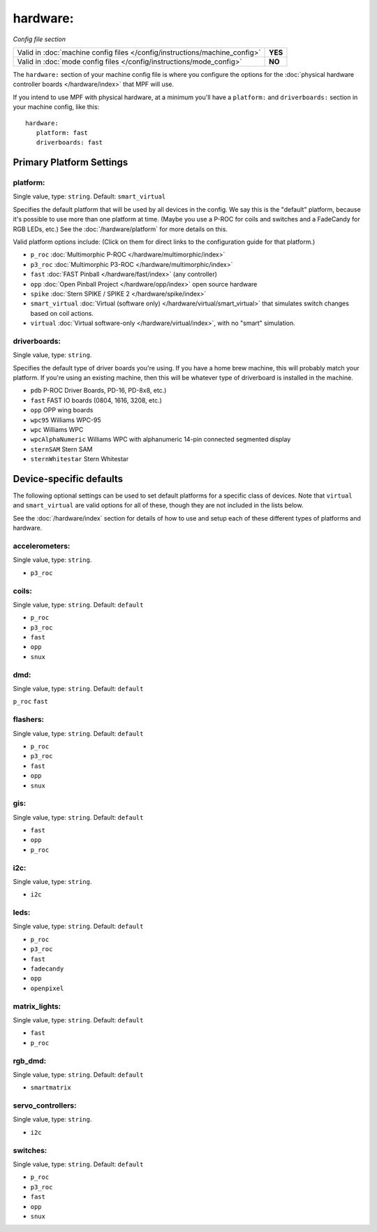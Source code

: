 hardware:
=========

*Config file section*

+----------------------------------------------------------------------------+---------+
| Valid in :doc:`machine config files </config/instructions/machine_config>` | **YES** |
+----------------------------------------------------------------------------+---------+
| Valid in :doc:`mode config files </config/instructions/mode_config>`       | **NO**  |
+----------------------------------------------------------------------------+---------+

The ``hardware:`` section of your machine config file is where you configure
the options for the :doc:`physical hardware controller boards </hardware/index>`
that MPF will use.

If you intend to use MPF with physical hardware, at a minimum you'll have a
``platform:`` and ``driverboards:`` section in your machine config, like this:

::

   hardware:
      platform: fast
      driverboards: fast

Primary Platform Settings
-------------------------


platform:
~~~~~~~~~
Single value, type: ``string``. Default: ``smart_virtual``

Specifies the default platform that will be used by all devices in the config.
We say this is the "default" platform, because it's possible to use more than
one platform at time. (Maybe you use a P-ROC for coils and switches and a
FadeCandy for RGB LEDs, etc.) See the :doc:`/hardware/platform` for more
details on this.

Valid platform options include: (Click on them for direct links to the
configuration guide for that platform.)

+ ``p_roc`` :doc:`Multimorphic P-ROC </hardware/multimorphic/index>`
+ ``p3_roc`` :doc:`Multimorphic P3-ROC </hardware/multimorphic/index>`
+ ``fast`` :doc:`FAST Pinball </hardware/fast/index>` (any controller)
+ ``opp`` :doc:`Open Pinball Project </hardware/opp/index>` open source hardware
+ ``spike`` :doc:`Stern SPIKE / SPIKE 2 </hardware/spike/index>`
+ ``smart_virtual`` :doc:`Virtual (software only) </hardware/virtual/smart_virtual>`
  that simulates switch changes based on coil actions.
+ ``virtual`` :doc:`Virtual software-only </hardware/virtual/index>`, with no
  "smart" simulation.

driverboards:
~~~~~~~~~~~~~
Single value, type: ``string``.

Specifies the default type of driver boards you're using. If you have a home
brew machine, this will probably match your platform. If you're using an
existing machine, then this will be whatever type of driverboard is installed
in the machine.

+ ``pdb`` P-ROC Driver Boards, PD-16, PD-8x8, etc.)
+ ``fast`` FAST IO boards (0804, 1616, 3208, etc.)
+ ``opp`` OPP wing boards
+ ``wpc95`` Williams WPC-95
+ ``wpc`` Williams WPC
+ ``wpcAlphaNumeric`` Williams WPC with alphanumeric 14-pin connected segmented
  display
+ ``sternSAM`` Stern SAM
+ ``sternWhitestar`` Stern Whitestar

Device-specific defaults
------------------------

The following optional settings can be used to set default platforms for a
specific class of devices. Note that ``virtual`` and ``smart_virtual`` are
valid options for all of these, though they are not included in the lists
below.

See the :doc:`/hardware/index` section for details of how to use and setup
each of these different types of platforms and hardware.

accelerometers:
~~~~~~~~~~~~~~~
Single value, type: ``string``.

+ ``p3_roc``

coils:
~~~~~~
Single value, type: ``string``. Default: ``default``

+ ``p_roc``
+ ``p3_roc``
+ ``fast``
+ ``opp``
+ ``snux``

dmd:
~~~~
Single value, type: ``string``. Default: ``default``

``p_roc``
``fast``



flashers:
~~~~~~~~~
Single value, type: ``string``. Default: ``default``

+ ``p_roc``
+ ``p3_roc``
+ ``fast``
+ ``opp``
+ ``snux``

gis:
~~~~
Single value, type: ``string``. Default: ``default``

+ ``fast``
+ ``opp``
+ ``p_roc``

i2c:
~~~~
Single value, type: ``string``.

+ ``i2c``

leds:
~~~~~
Single value, type: ``string``. Default: ``default``

+ ``p_roc``
+ ``p3_roc``
+ ``fast``
+ ``fadecandy``
+ ``opp``
+ ``openpixel``

matrix_lights:
~~~~~~~~~~~~~~
Single value, type: ``string``. Default: ``default``

+ ``fast``
+ ``p_roc``

rgb_dmd:
~~~~~~~~
Single value, type: ``string``. Default: ``default``

+ ``smartmatrix``

servo_controllers:
~~~~~~~~~~~~~~~~~~
Single value, type: ``string``.

+ ``i2c``

switches:
~~~~~~~~~
Single value, type: ``string``. Default: ``default``

+ ``p_roc``
+ ``p3_roc``
+ ``fast``
+ ``opp``
+ ``snux``

